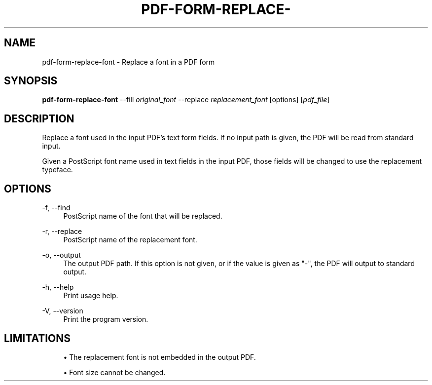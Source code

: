 '\" t
.\"     Title: pdf-form-replace-font
.\"    Author: [FIXME: author] [see http://docbook.sf.net/el/author]
.\" Generator: DocBook XSL Stylesheets v1.79.1 <http://docbook.sf.net/>
.\"      Date: 05/05/2021
.\"    Manual: \ \&
.\"    Source: \ \&
.\"  Language: English
.\"
.TH "PDF\-FORM\-REPLACE\-" "1" "05/05/2021" "\ \&" "\ \&"
.\" -----------------------------------------------------------------
.\" * Define some portability stuff
.\" -----------------------------------------------------------------
.\" ~~~~~~~~~~~~~~~~~~~~~~~~~~~~~~~~~~~~~~~~~~~~~~~~~~~~~~~~~~~~~~~~~
.\" http://bugs.debian.org/507673
.\" http://lists.gnu.org/archive/html/groff/2009-02/msg00013.html
.\" ~~~~~~~~~~~~~~~~~~~~~~~~~~~~~~~~~~~~~~~~~~~~~~~~~~~~~~~~~~~~~~~~~
.ie \n(.g .ds Aq \(aq
.el       .ds Aq '
.\" -----------------------------------------------------------------
.\" * set default formatting
.\" -----------------------------------------------------------------
.\" disable hyphenation
.nh
.\" disable justification (adjust text to left margin only)
.ad l
.\" -----------------------------------------------------------------
.\" * MAIN CONTENT STARTS HERE *
.\" -----------------------------------------------------------------
.SH "NAME"
pdf-form-replace-font \- Replace a font in a PDF form
.SH "SYNOPSIS"
.sp
\fBpdf\-form\-replace\-font\fR \-\-fill \fIoriginal_font\fR \-\-replace \fIreplacement_font\fR [options] [\fIpdf_file\fR]
.SH "DESCRIPTION"
.sp
Replace a font used in the input PDF\(cqs text form fields\&. If no input path is given, the PDF will be read from standard input\&.
.sp
Given a PostScript font name used in text fields in the input PDF, those fields will be changed to use the replacement typeface\&.
.SH "OPTIONS"
.PP
\-f, \-\-find
.RS 4
PostScript name of the font that will be replaced\&.
.RE
.PP
\-r, \-\-replace
.RS 4
PostScript name of the replacement font\&.
.RE
.PP
\-o, \-\-output
.RS 4
The output PDF path\&. If this option is not given, or if the value is given as "\-", the PDF will output to standard output\&.
.RE
.PP
\-h, \-\-help
.RS 4
Print usage help\&.
.RE
.PP
\-V, \-\-version
.RS 4
Print the program version\&.
.RE
.SH "LIMITATIONS"
.sp
.RS 4
.ie n \{\
\h'-04'\(bu\h'+03'\c
.\}
.el \{\
.sp -1
.IP \(bu 2.3
.\}
The replacement font is not embedded in the output PDF\&.
.RE
.sp
.RS 4
.ie n \{\
\h'-04'\(bu\h'+03'\c
.\}
.el \{\
.sp -1
.IP \(bu 2.3
.\}
Font size cannot be changed\&.
.RE
